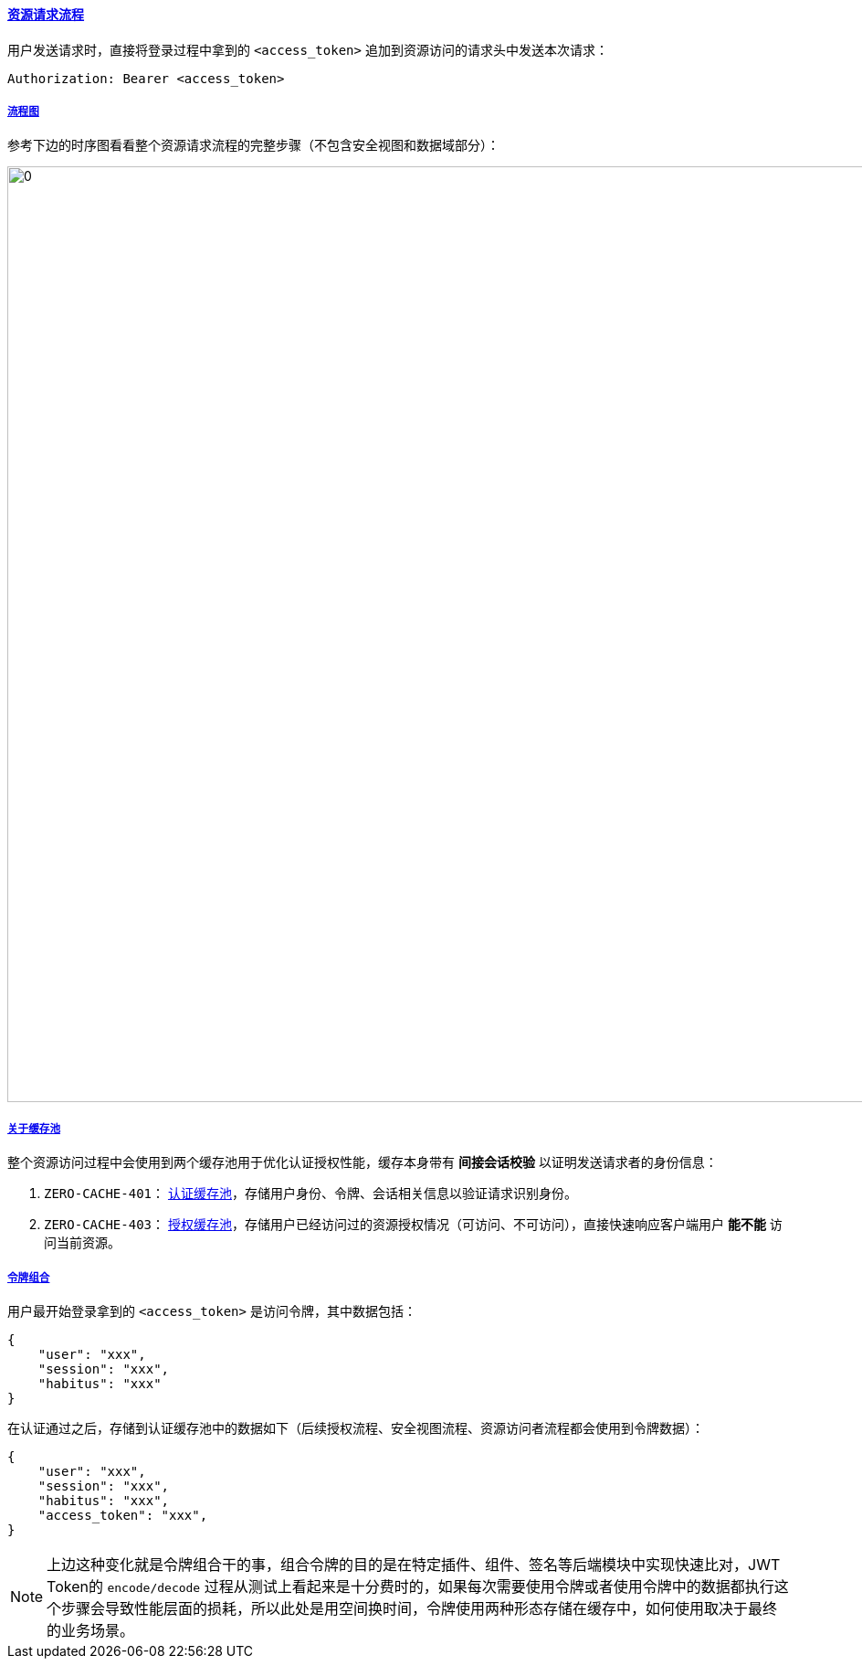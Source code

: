 ifndef::imagesdir[:imagesdir: ../images]
:data-uri:
:table-caption!:
:sectlinks:
:linkattrs:

==== 资源请求流程

用户发送请求时，直接将登录过程中拿到的 `<access_token>` 追加到资源访问的请求头中发送本次请求：

[source,bash]
----
Authorization: Bearer <access_token>
----


===== 流程图

参考下边的时序图看看整个资源请求流程的完整步骤（不包含安全视图和数据域部分）：

image:zbac-403.png[0, 1024]

===== 关于缓存池

整个资源访问过程中会使用到两个缓存池用于优化认证授权性能，缓存本身带有 *间接会话校验* 以证明发送请求者的身份信息：

1. `ZERO-CACHE-401`： link:#__SEC_CACHE_AUTHENTICATE[认证缓存池,window="_blank"]，存储用户身份、令牌、会话相关信息以验证请求识别身份。
2. `ZERO-CACHE-403`： link:#__SEC_CACHE_AUTHORIZATION[授权缓存池,window="_blank"]，存储用户已经访问过的资源授权情况（可访问、不可访问），直接快速响应客户端用户 *能不能* 访问当前资源。

===== 令牌组合

用户最开始登录拿到的 `<access_token>` 是访问令牌，其中数据包括：

[source,json]
----
{
    "user": "xxx",
    "session": "xxx",
    "habitus": "xxx"
}
----

在认证通过之后，存储到认证缓存池中的数据如下（后续授权流程、安全视图流程、资源访问者流程都会使用到令牌数据）：

[source,json]
----
{
    "user": "xxx",
    "session": "xxx",
    "habitus": "xxx",
    "access_token": "xxx",
}
----

[NOTE]
====
上边这种变化就是令牌组合干的事，组合令牌的目的是在特定插件、组件、签名等后端模块中实现快速比对，JWT Token的 `encode/decode` 过程从测试上看起来是十分费时的，如果每次需要使用令牌或者使用令牌中的数据都执行这个步骤会导致性能层面的损耗，所以此处是用空间换时间，令牌使用两种形态存储在缓存中，如何使用取决于最终的业务场景。
====